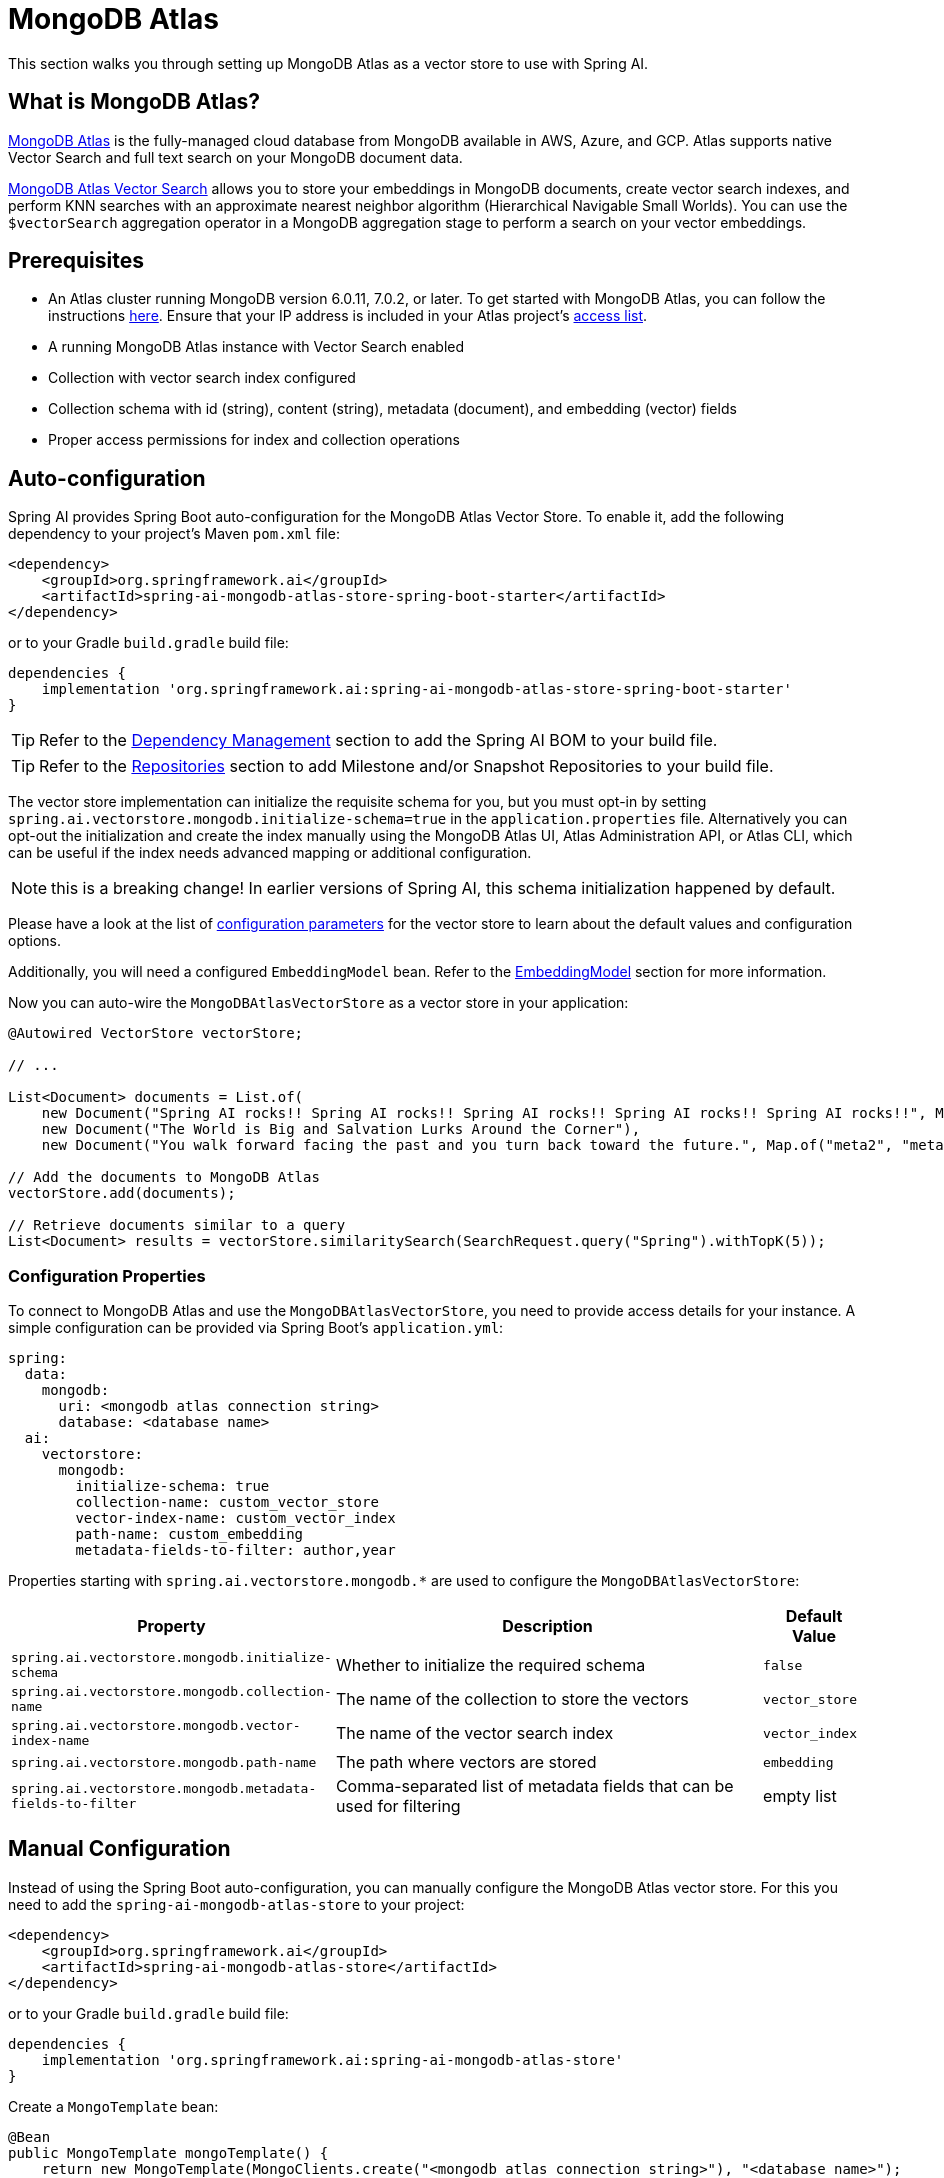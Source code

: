 = MongoDB Atlas

This section walks you through setting up MongoDB Atlas as a vector store to use with Spring AI.

== What is MongoDB Atlas?

https://www.mongodb.com/products/platform/atlas-database[MongoDB Atlas] is the fully-managed cloud database from MongoDB available in AWS, Azure, and GCP.
Atlas supports native Vector Search and full text search on your MongoDB document data.

https://www.mongodb.com/products/platform/atlas-vector-search[MongoDB Atlas Vector Search] allows you to store your embeddings in MongoDB documents, create vector search indexes, and perform KNN searches with an approximate nearest neighbor algorithm (Hierarchical Navigable Small Worlds).
You can use the `$vectorSearch` aggregation operator in a MongoDB aggregation stage to perform a search on your vector embeddings.

== Prerequisites

* An Atlas cluster running MongoDB version 6.0.11, 7.0.2, or later. To get started with MongoDB Atlas, you can follow the instructions https://www.mongodb.com/docs/atlas/getting-started/[here]. Ensure that your IP address is included in your Atlas project's https://www.mongodb.com/docs/atlas/security/ip-access-list/#std-label-access-list[access list].
* A running MongoDB Atlas instance with Vector Search enabled
* Collection with vector search index configured
* Collection schema with id (string), content (string), metadata (document), and embedding (vector) fields
* Proper access permissions for index and collection operations

== Auto-configuration

Spring AI provides Spring Boot auto-configuration for the MongoDB Atlas Vector Store.
To enable it, add the following dependency to your project's Maven `pom.xml` file:

[source,xml]
----
<dependency>
    <groupId>org.springframework.ai</groupId>
    <artifactId>spring-ai-mongodb-atlas-store-spring-boot-starter</artifactId>
</dependency>
----

or to your Gradle `build.gradle` build file:

[source,groovy]
----
dependencies {
    implementation 'org.springframework.ai:spring-ai-mongodb-atlas-store-spring-boot-starter'
}
----

TIP: Refer to the xref:getting-started.adoc#dependency-management[Dependency Management] section to add the Spring AI BOM to your build file.

TIP: Refer to the xref:getting-started.adoc#repositories[Repositories] section to add Milestone and/or Snapshot Repositories to your build file.

The vector store implementation can initialize the requisite schema for you, but you must opt-in by setting `spring.ai.vectorstore.mongodb.initialize-schema=true` in the `application.properties` file.
Alternatively you can opt-out the initialization and create the index manually using the MongoDB Atlas UI, Atlas Administration API, or Atlas CLI, which can be useful if the index needs advanced mapping or additional configuration.

NOTE: this is a breaking change! In earlier versions of Spring AI, this schema initialization happened by default.

Please have a look at the list of <<mongodbvector-properties,configuration parameters>> for the vector store to learn about the default values and configuration options.

Additionally, you will need a configured `EmbeddingModel` bean. Refer to the xref:api/embeddings.adoc#available-implementations[EmbeddingModel] section for more information.

Now you can auto-wire the `MongoDBAtlasVectorStore` as a vector store in your application:

[source,java]
----
@Autowired VectorStore vectorStore;

// ...

List<Document> documents = List.of(
    new Document("Spring AI rocks!! Spring AI rocks!! Spring AI rocks!! Spring AI rocks!! Spring AI rocks!!", Map.of("meta1", "meta1")),
    new Document("The World is Big and Salvation Lurks Around the Corner"),
    new Document("You walk forward facing the past and you turn back toward the future.", Map.of("meta2", "meta2")));

// Add the documents to MongoDB Atlas
vectorStore.add(documents);

// Retrieve documents similar to a query
List<Document> results = vectorStore.similaritySearch(SearchRequest.query("Spring").withTopK(5));
----

[[mongodbvector-properties]]
=== Configuration Properties

To connect to MongoDB Atlas and use the `MongoDBAtlasVectorStore`, you need to provide access details for your instance.
A simple configuration can be provided via Spring Boot's `application.yml`:

[source,yaml]
----
spring:
  data:
    mongodb:
      uri: <mongodb atlas connection string>
      database: <database name>
  ai:
    vectorstore:
      mongodb:
        initialize-schema: true
        collection-name: custom_vector_store
        vector-index-name: custom_vector_index
        path-name: custom_embedding
        metadata-fields-to-filter: author,year
----

Properties starting with `spring.ai.vectorstore.mongodb.*` are used to configure the `MongoDBAtlasVectorStore`:

[cols="2,5,1",stripes=even]
|===
|Property | Description | Default Value

|`spring.ai.vectorstore.mongodb.initialize-schema`| Whether to initialize the required schema | `false`
|`spring.ai.vectorstore.mongodb.collection-name` | The name of the collection to store the vectors | `vector_store`
|`spring.ai.vectorstore.mongodb.vector-index-name` | The name of the vector search index | `vector_index`
|`spring.ai.vectorstore.mongodb.path-name` | The path where vectors are stored | `embedding`
|`spring.ai.vectorstore.mongodb.metadata-fields-to-filter` | Comma-separated list of metadata fields that can be used for filtering | empty list
|===

== Manual Configuration

Instead of using the Spring Boot auto-configuration, you can manually configure the MongoDB Atlas vector store. For this you need to add the `spring-ai-mongodb-atlas-store` to your project:

[source,xml]
----
<dependency>
    <groupId>org.springframework.ai</groupId>
    <artifactId>spring-ai-mongodb-atlas-store</artifactId>
</dependency>
----

or to your Gradle `build.gradle` build file:

[source,groovy]
----
dependencies {
    implementation 'org.springframework.ai:spring-ai-mongodb-atlas-store'
}
----

Create a `MongoTemplate` bean:

[source,java]
----
@Bean
public MongoTemplate mongoTemplate() {
    return new MongoTemplate(MongoClients.create("<mongodb atlas connection string>"), "<database name>");
}
----

Then create the `MongoDBAtlasVectorStore` bean using the builder pattern:

[source,java]
----
@Bean
public VectorStore vectorStore(MongoTemplate mongoTemplate, EmbeddingModel embeddingModel) {
    return MongoDBAtlasVectorStore.builder()
        .mongoTemplate(mongoTemplate)
        .embeddingModel(embeddingModel)
        .collectionName("custom_vector_store")           // Optional: defaults to "vector_store"
        .vectorIndexName("custom_vector_index")          // Optional: defaults to "vector_index"
        .pathName("custom_embedding")                    // Optional: defaults to "embedding"
        .numCandidates(500)                             // Optional: defaults to 200
        .metadataFieldsToFilter(List.of("author", "year")) // Optional: defaults to empty list
        .initializeSchema(true)                         // Optional: defaults to false
        .batchingStrategy(new TokenCountBatchingStrategy()) // Optional: defaults to TokenCountBatchingStrategy
        .build();
}

// This can be any EmbeddingModel implementation
@Bean
public EmbeddingModel embeddingModel() {
    return new OpenAiEmbeddingModel(new OpenAiApi(System.getenv("OPENAI_API_KEY")));
}
----

== Metadata Filtering

You can leverage the generic, portable xref:api/vectordbs.adoc#metadata-filters[metadata filters] with MongoDB Atlas as well.

For example, you can use either the text expression language:

[source,java]
----
vectorStore.similaritySearch(SearchRequest.defaults()
        .withQuery("The World")
        .withTopK(5)
        .withSimilarityThreshold(0.7)
        .withFilterExpression("author in ['john', 'jill'] && article_type == 'blog'"));
----

or programmatically using the `Filter.Expression` DSL:

[source,java]
----
FilterExpressionBuilder b = new FilterExpressionBuilder();

vectorStore.similaritySearch(SearchRequest.defaults()
        .withQuery("The World")
        .withTopK(5)
        .withSimilarityThreshold(0.7)
        .withFilterExpression(b.and(
                b.in("author", "john", "jill"),
                b.eq("article_type", "blog")).build()));
----

NOTE: Those (portable) filter expressions get automatically converted into the proprietary MongoDB Atlas filter expressions.

For example, this portable filter expression:

[source,sql]
----
author in ['john', 'jill'] && article_type == 'blog'
----

is converted into the proprietary MongoDB Atlas filter format:

[source,json]
----
{
  "$and": [
    {
      "$or": [
        { "metadata.author": "john" },
        { "metadata.author": "jill" }
      ]
    },
    {
      "metadata.article_type": "blog"
    }
  ]
}
----

== Tutorials and Code Examples

To get started with Spring AI and MongoDB:

* See the https://www.mongodb.com/docs/atlas/atlas-vector-search/ai-integrations/spring-ai/#std-label-spring-ai[Getting Started guide for Spring AI Integration].
* For a comprehensive code example demonstrating Retrieval Augmented Generation (RAG) with Spring AI and MongoDB, refer to this https://www.mongodb.com/developer/languages/java/retrieval-augmented-generation-spring-ai/[detailed tutorial].
